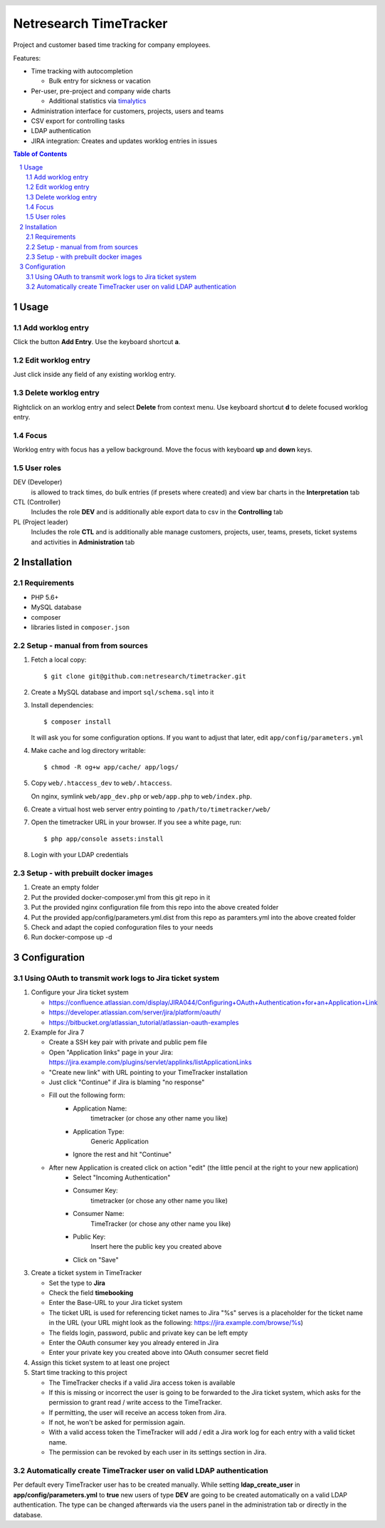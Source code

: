 .. header::
   .. image:: doc/netresearch.jpg
      :height: 50px
      :align: left

=======================
Netresearch TimeTracker
=======================
Project and customer based time tracking for company employees.

Features:

- Time tracking with autocompletion

  - Bulk entry for sickness or vacation
- Per-user, pre-project and company wide charts

  - Additional statistics via timalytics__
- Administration interface for customers, projects, users and teams
- CSV export for controlling tasks
- LDAP authentication
- JIRA integration: Creates and updates worklog entries in issues


__ https://github.com/netresearch/timalytics



.. sectnum::

.. contents:: Table of Contents

Usage
=====

Add worklog entry
-----------------

Click the button **Add Entry**.
Use the keyboard shortcut **a**.

Edit worklog entry
------------------

Just click inside any field of any existing worklog entry.

Delete worklog entry
--------------------

Rightclick on an worklog entry and select **Delete** from context menu.
Use keyboard shortcut **d** to delete focused worklog entry.

Focus
-----

Worklog entry with focus has a yellow background.
Move the focus with keyboard **up** and **down** keys.

User roles
----------

DEV (Developer)
  is allowed to track times, do bulk entries (if presets where created) and view bar charts in the
  **Interpretation** tab

CTL (Controller)
  Includes the role **DEV** and is additionally able export data to csv in the **Controlling** tab

PL (Project leader)
  Includes the role **CTL** and is additionally able manage customers, projects, user, teams, presets,
  ticket systems and activities in **Administration** tab


Installation
============

Requirements
------------
- PHP 5.6+
- MySQL database
- composer
- libraries listed in ``composer.json``


Setup - manual from from sources
--------------------------------

#. Fetch a local copy::

     $ git clone git@github.com:netresearch/timetracker.git

#. Create a MySQL database and import ``sql/schema.sql`` into it
#. Install dependencies::

     $ composer install

   It will ask you for some configuration options.
   If you want to adjust that later, edit ``app/config/parameters.yml``

#. Make cache and log directory writable::

     $ chmod -R og+w app/cache/ app/logs/

#. Copy ``web/.htaccess_dev`` to ``web/.htaccess``.

   On nginx, symlink ``web/app_dev.php`` or ``web/app.php``
   to ``web/index.php``.
#. Create a virtual host web server entry
   pointing to ``/path/to/timetracker/web/``
#. Open the timetracker URL in your browser. If you see a white page, run::

     $ php app/console assets:install
#. Login with your LDAP credentials


Setup - with prebuilt docker images
-----------------------------------

#. Create an empty folder
#. Put the provided docker-composer.yml from this git repo in it
#. Put the provided nginx configuration file from this repo into the above created folder
#. Put the provided app/config/parameters.yml.dist from this repo as paramters.yml into the above created folder
#. Check and adapt the copied confoguration files to your needs
#. Run docker-compose up -d


Configuration
=============

Using OAuth to transmit work logs to Jira ticket system
-------------------------------------------------------

#. Configure your Jira ticket system

   - https://confluence.atlassian.com/display/JIRA044/Configuring+OAuth+Authentication+for+an+Application+Link
   - https://developer.atlassian.com/server/jira/platform/oauth/
   - https://bitbucket.org/atlassian_tutorial/atlassian-oauth-examples

#. Example for Jira 7

   - Create a SSH key pair with private and public pem file
   - Open "Application links" page in your Jira: https://jira.example.com/plugins/servlet/applinks/listApplicationLinks
   - "Create new link" with URL pointing to your TimeTracker installation
   - Just click "Continue" if Jira is blaming "no response"
   - Fill out the following form:
      - Application Name: 
           timetracker (or chose any other name you like)
      - Application Type:
           Generic Application
      - Ignore the rest and hit "Continue"

   - After new Application is created click on action "edit" (the little pencil at the right to your new application)
      - Select "Incoming Authentication"
      - Consumer Key:
           timetracker (or chose any other name you like)
      - Consumer Name:
           TimeTracker (or chose any other name you like)
      - Public Key:
           Insert here the public key you created above
      - Click on "Save"

#. Create a ticket system in TimeTracker

   - Set the type to **Jira**
   - Check the field **timebooking**
   - Enter the Base-URL to your Jira ticket system
   - The ticket URL is used for referencing ticket names to Jira
     "%s" serves is a placeholder for the ticket name in the URL
     (your URL might look as the following: https://jira.example.com/browse/%s)
   - The fields login, password, public and private key can be left empty
   - Enter the OAuth consumer key you already entered in Jira
   - Enter your private key you created above into OAuth consumer secret field

#. Assign this ticket system to at least one project

#. Start time tracking to this project

   - The TimeTracker checks if a valid Jira access token is available
   - If this is missing or incorrect the user is going to be forwarded to the Jira ticket system,
     which asks for the permission to grant read / write access to the TimeTracker.
   - If permitting, the user will receive an access token from Jira.
   - If not, he won't be asked for permission again.
   - With a valid access token the TimeTracker will add / edit a Jira work log for each entry with a valid
     ticket name.
   - The permission can be revoked by each user in its settings section in Jira.

Automatically create TimeTracker user on valid LDAP authentication
------------------------------------------------------------------

Per default every TimeTracker user has to be created manually.
While setting **ldap_create_user** in **app/config/parameters.yml** to **true** new users of type **DEV** are going
to be created automatically on a valid LDAP authentication. The type can be changed afterwards via the
users panel in the administration tab or directly in the database.
